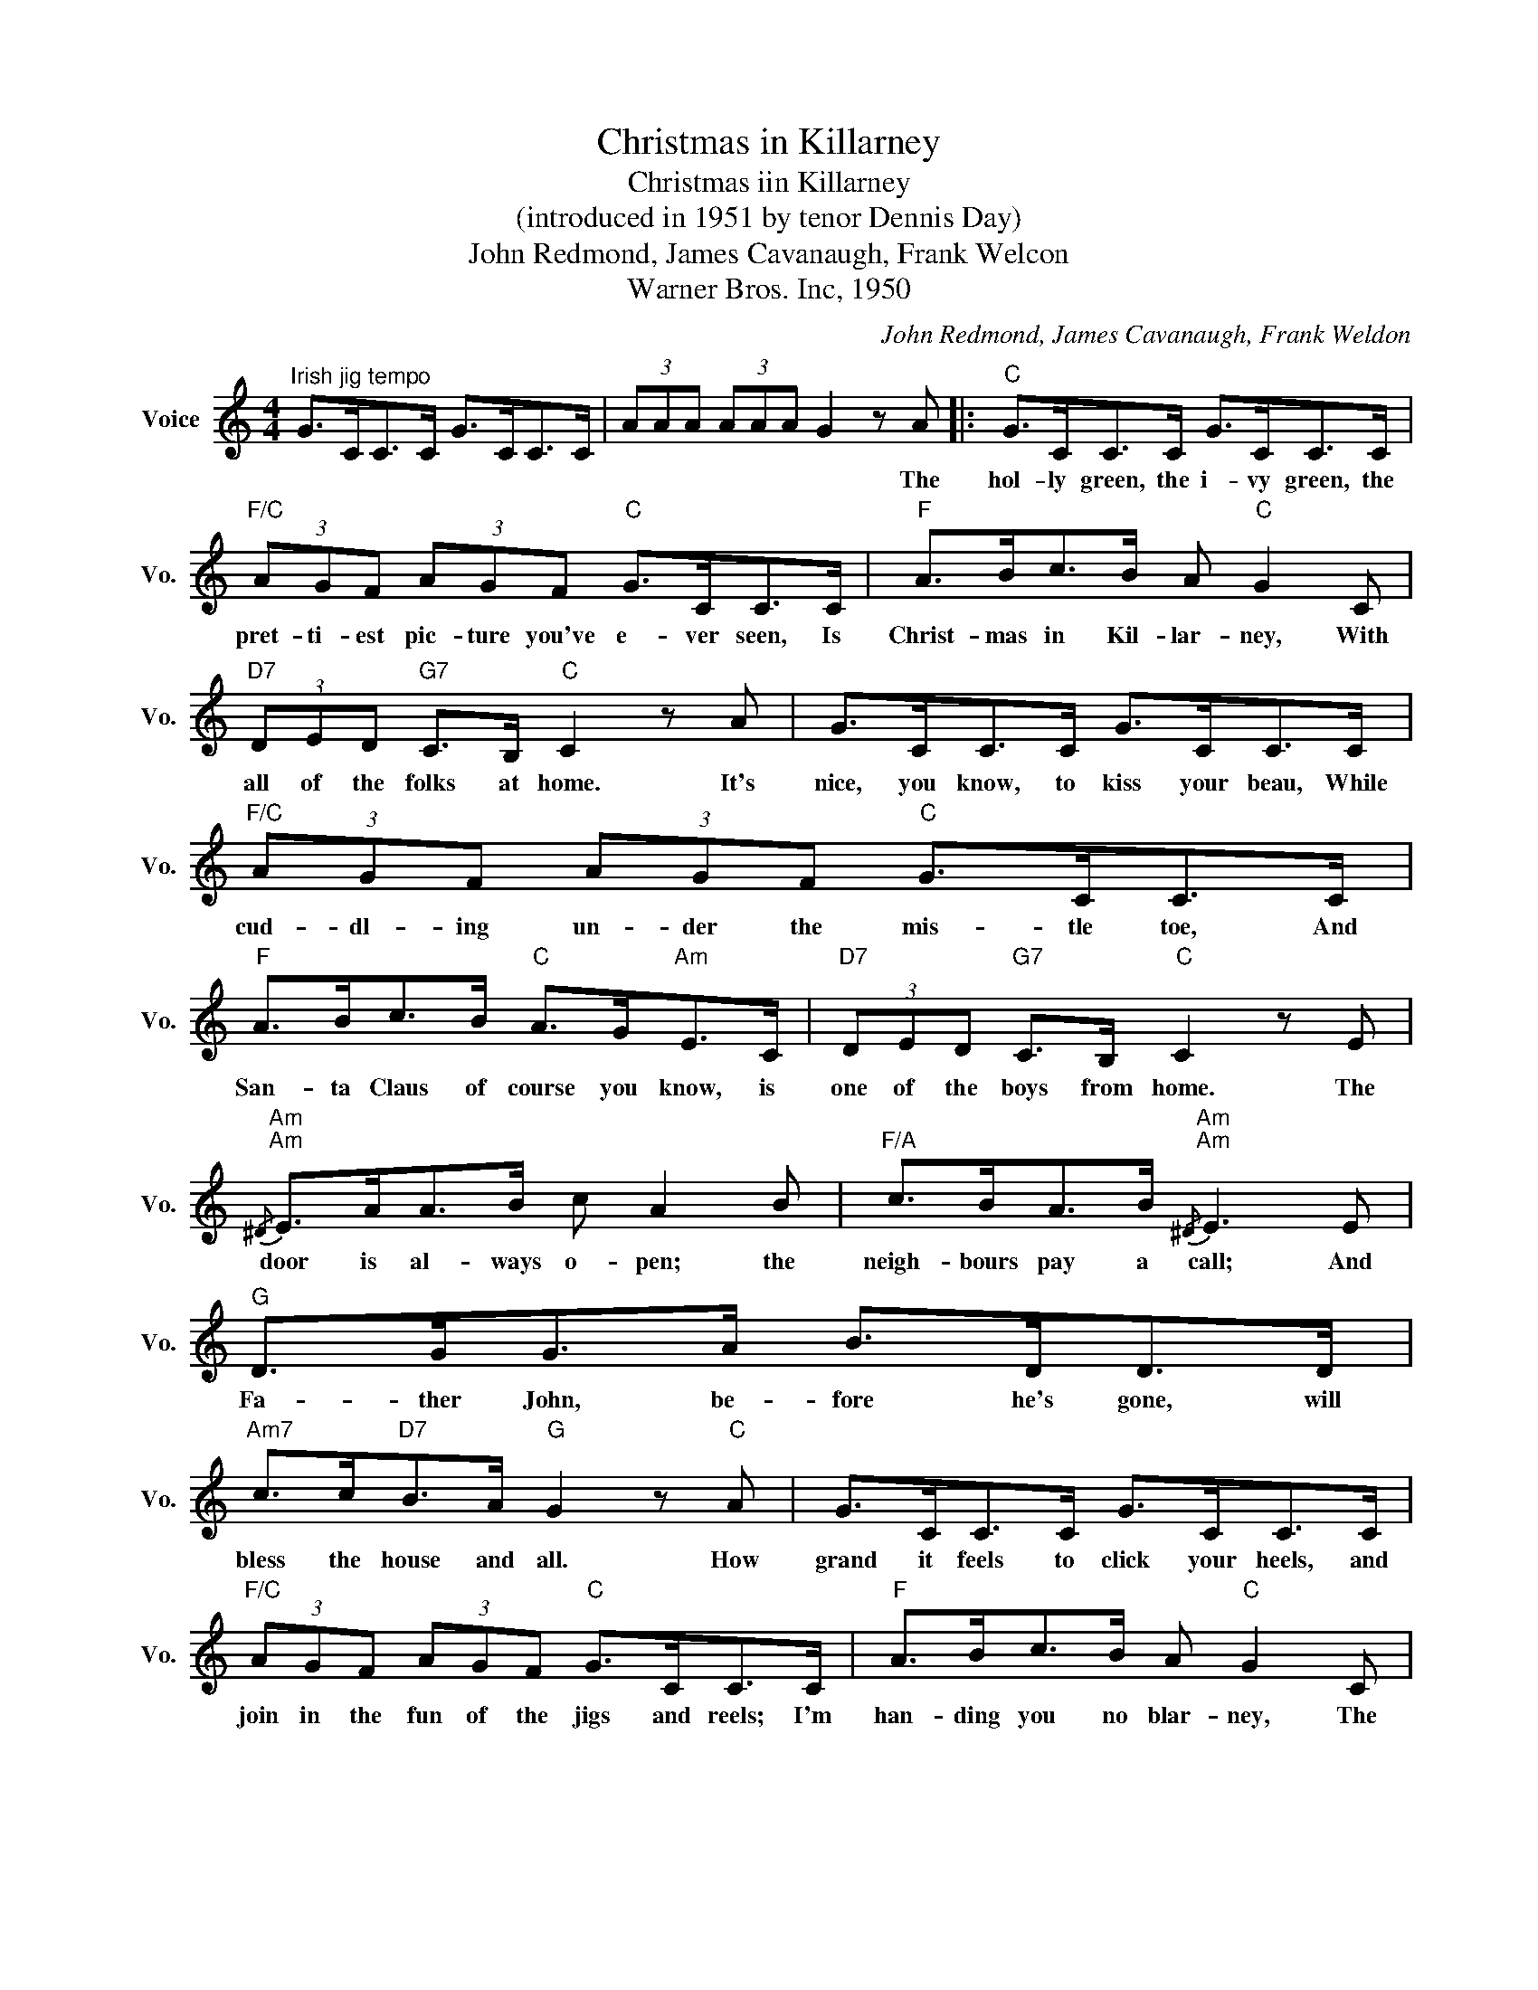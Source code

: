 X:1
T:Christmas in Killarney
T:Christmas iin Killarney
T:(introduced in 1951 by tenor Dennis Day)
T:John Redmond, James Cavanaugh, Frank Welcon
T:Warner Bros. Inc, 1950
C:John Redmond, James Cavanaugh, Frank Weldon
Z:All Rights Reserved
L:1/8
M:4/4
K:C
V:1 treble nm="Voice" snm="Vo."
%%MIDI program 52
%%MIDI control 7 100
%%MIDI control 10 64
V:1
"^Irish jig tempo" G>CC>C G>CC>C | (3AAA (3AAA G2 z A |:"C" G>CC>C G>CC>C | %3
w: |* * * * * * * The|hol- ly green, the i- vy green, the|
"F/C" (3AGF (3AGF"C" G>CC>C |"F" A>Bc>B A"C" G2 C |"D7" (3DED"G7" C>B,"C" C2 z A | G>CC>C G>CC>C | %7
w: pret- ti- est pic- ture you've e- ver seen, Is|Christ- mas in Kil- lar- ney, With|all of the folks at home. It's|nice, you know, to kiss your beau, While|
"F/C" (3AGF (3AGF"C" G>CC>C |"F" A>Bc>B"C" A>G"Am"E>C |"D7" (3DED"G7" C>B,"C" C2 z E | %10
w: cud- dl- ing un- der the mis- tle toe, And|San- ta Claus of course you know, is|one of the boys from home. The|
"Am"{/^D}"Am" E>AA>B c A2 B |"F/A" c>BA>B"Am"{/^D}"Am" E3 E |"G" D>GG>A B>DD>D | %13
w: door is al- ways o- pen; the|neigh- bours pay a call; And|Fa- ther John, be- fore he's gone, will|
"Am7" c>c"D7"B>A"G" G2 z"C" A | G>CC>C G>CC>C |"F/C" (3AGF (3AGF"C" G>CC>C |"F" A>Bc>B A"C" G2 C | %17
w: bless the house and all. How|grand it feels to click your heels, and|join in the fun of the jigs and reels; I'm|han- ding you no blar- ney, The|
"^slowing down" E>E"G7/D"F>"C7/E"G"F""Dm""^very slow" !fermata!A3 B | %18
w: likes you've ne- ver known, Is|
"F""^a tempo" c>B"F#dim"c>A"C/G" G"Am" c2 C |1"D7" (3DED"G7" C>B,"C" C2 z A :|2 %20
w: Christ- mas in Kil- lar- ney, With|all of the folks at home. The|
"D7" (3DED"G7" C>B,"C" C2 !^!c'2 |] %21
w: all of the folks at home. *|

